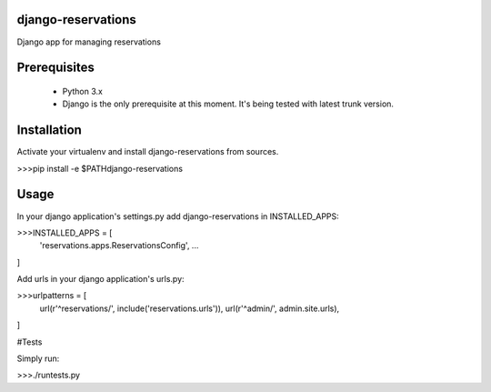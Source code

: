 ##########
django-reservations
##########

.. image:: https://travis-ci.org/kojdjak/django-reservations.svg?branch=master
    :target: http://travis-ci.org/kojdjak/django-reservations

Django app for managing reservations

##########
Prerequisites
##########

 - Python 3.x
 - Django is the only prerequisite at this moment. It's being tested with latest trunk version.

##########
Installation
##########

Activate your virtualenv and install django-reservations from sources.

>>>pip install -e $PATH\django-reservations

##########
Usage
##########

In your django application's settings.py add django-reservations in INSTALLED_APPS:

>>>INSTALLED_APPS = [
    'reservations.apps.ReservationsConfig',
    ...
]

Add urls in your django application's urls.py:

>>>urlpatterns = [
    url(r'^reservations/', include('reservations.urls')),
    url(r'^admin/', admin.site.urls),
]


#Tests

Simply run:

>>>./runtests.py

